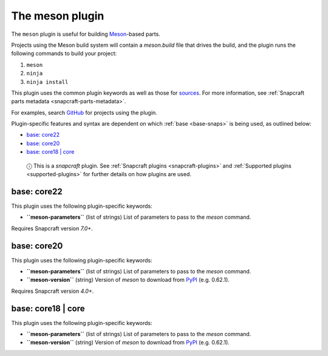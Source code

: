 .. 8623.md

.. _the-meson-plugin:

The meson plugin
================

The ``meson`` plugin is useful for building `Meson <https://mesonbuild.com/>`__-based parts.

Projects using the Meson build system will contain a *meson.build* file that drives the build, and the plugin runs the following commands to build your project:

1. ``meson``
2. ``ninja``
3. ``ninja install``

This plugin uses the common plugin keywords as well as those for `sources <snapcraft-parts-metadata.md#the-meson-plugin-heading--source>`__. For more information, see :ref:`Snapcraft parts metadata <snapcraft-parts-metadata>`.

For examples, search `GitHub <https://github.com/search?q=path%3Asnapcraft.yaml+%22plugin%3A+meson%22&type=Code>`__ for projects using the plugin.

Plugin-specific features and syntax are dependent on which :ref:`base <base-snaps>` is being used, as outlined below:

-  `base: core22 <the-meson-plugin-heading--core22_>`__
-  `base: core20 <the-meson-plugin-heading--core20_>`__
-  `base: core18 \| core <the-meson-plugin-heading--core18_>`__

..

   ⓘ This is a *snapcraft* plugin. See :ref:`Snapcraft plugins <snapcraft-plugins>` and :ref:`Supported plugins <supported-plugins>` for further details on how plugins are used.


.. _the-meson-plugin-heading--core22:

base: core22
~~~~~~~~~~~~

This plugin uses the following plugin-specific keywords:

-  **``meson-parameters``** (list of strings) List of parameters to pass to the *meson* command.

Requires Snapcraft version *7.0+*.


.. _the-meson-plugin-heading--core20:

base: core20
~~~~~~~~~~~~

This plugin uses the following plugin-specific keywords:

-  **``meson-parameters``** (list of strings) List of parameters to pass to the *meson* command.

-  **``meson-version``** (string) Version of *meson* to download from `PyPI <https://pypi.org/project/meson/>`__ (e.g. 0.62.1).

Requires Snapcraft version *4.0+*.


.. _the-meson-plugin-heading--core18:

base: core18 \| core
~~~~~~~~~~~~~~~~~~~~

This plugin uses the following plugin-specific keywords:

-  **``meson-parameters``** (list of strings) List of parameters to pass to the *meson* command.

-  **``meson-version``** (string) Version of *meson* to download from `PyPI <https://pypi.org/project/meson/>`__ (e.g. 0.62.1).
